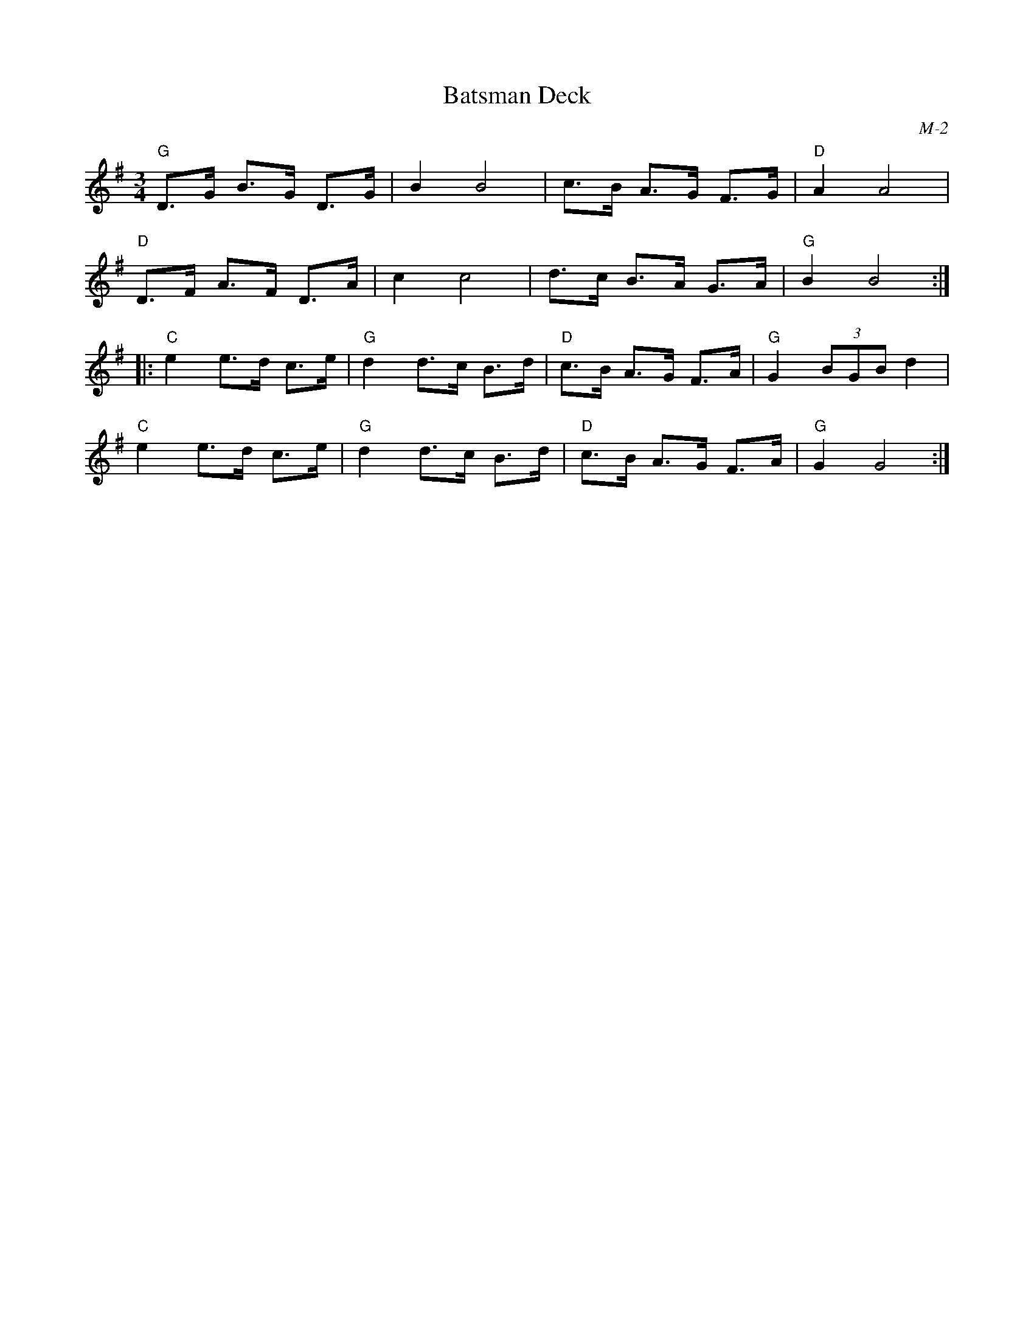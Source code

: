 X:1
T: Batsman Deck
I:
C: M-2
M: 3/4
Z:
R: hambo
K: G
"G"D>G B>G D>G| B2 B4| c>B A>G F>G| "D"A2 A4|
"D"D>F A>F D>A| c2 c4| d>c B>A G>A| "G"B2 B4:|
\
|: "C"e2 e>d c>e| "G"d2 d>c B>d| "D"c>B A>G F>A| "G"G2 (3BGB d2|
   "C"e2 e>d c>e| "G"d2 d>c B>d| "D"c>B A>G F>A| "G"G2 G4:|
%
